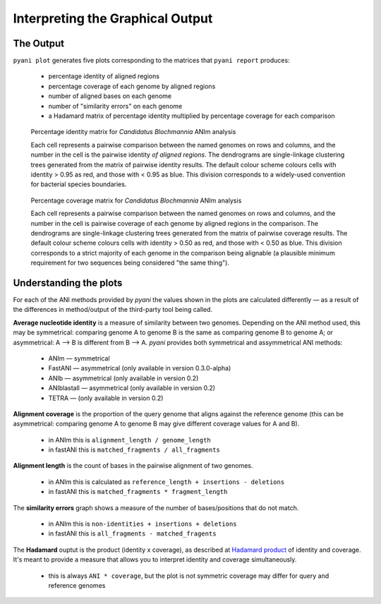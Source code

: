 =================================
Interpreting the Graphical Output
=================================
..
    Graphical output is obtained by executing the ``pyani plot`` subcommand, specifying the output directory and run ID. Optionally, output file formats and the graphics drawing method can be specified.

    .. code-block:: bash

    pyani plot --formats png,pdf --method seaborn C_blochmannia_ANIm 1

    Supported output methods are:

    - ``seaborn``
    - ``mpl`` (``matplotlib``)
    - ``plotly``

----------
The Output
----------

``pyani plot`` generates five plots corresponding to the matrices that ``pyani report`` produces:

  - percentage identity of aligned regions
  - percentage coverage of each genome by aligned regions
  - number of aligned bases on each genome
  - number of "similarity errors" on each genome
  - a Hadamard matrix of percentage identity multiplied by percentage coverage for each comparison

.. figure:: images/matrix_identity_1.png
    :alt: percentage identity matrix for *Candidatus Blochmannia* ANIm analysis

    Percentage identity matrix for *Candidatus Blochmannia* ANIm analysis

    Each cell represents a pairwise comparison between the named genomes on rows and columns, and the number in the cell is the pairwise identity *of aligned regions*. The dendrograms are single-linkage clustering trees generated from the matrix of pairwise identity results. The default colour scheme colours cells with identity > 0.95 as red, and those with < 0.95 as blue. This division corresponds to a widely-used convention for bacterial species boundaries.

.. figure:: images/matrix_coverage_1.png
    :alt: percentage coverage matrix for *Candidatus Blochmannia* ANIm analysis

    Percentage coverage matrix for *Candidatus Blochmannia* ANIm analysis

    Each cell represents a pairwise comparison between the named genomes on rows and columns, and the number in the cell is pairwise coverage of each genome by aligned regions in the comparison. The dendrograms are single-linkage clustering trees generated from the matrix of pairwise coverage results. The default colour scheme colours cells with identity > 0.50 as red, and those with < 0.50 as blue. This division corresponds to a strict majority of each genome in the comparison being alignable (a plausible minimum requirement for two sequences being considered "the same thing").

-----------------------
Understanding the plots
-----------------------

For each of the ANI methods provided by `pyani` the values shown in the plots are calculated differently — as a result of the differences in method/output of the third-party tool being called.

**Average nucleotide identity** is a measure of similarity between two genomes. Depending on the ANI method used, this may be symmetrical: comparing genome A to genome B is the same as comparing genome B to genome A; or asymmetrical: A --> B is different from B --> A. `pyani` provides both symmetrical and assymmetrical ANI methods:

  - ANIm — symmetrical
  - FastANI — asymmetrical (only available in version 0.3.0-alpha)
  - ANIb — asymmetrical (only available in version 0.2)
  - ANIblastall — asymmetrical (only available in version 0.2)
  - TETRA — (only available in version 0.2)

**Alignment coverage** is the proportion of the query genome that aligns against the reference genome (this can be asymmetrical: comparing genome A to genome B may give different coverage values for A and B).

  - in ANIm this is ``alignment_length / genome_length``
  - in fastANI this is ``matched_fragments / all_fragments``


**Alignment length** is the count of bases in the pairwise alignment of two genomes.

  - in ANIm this is calculated as ``reference_length + insertions - deletions``
  - in fastANI this is ``matched_fragments * fragment_length``

The **similarity errors** graph shows a measure of the number of bases/positions that do not match.

  - in ANIm this is ``non-identities + insertions + deletions``
  - in fastANI this is ``all_fragments - matched_fragents``

The **Hadamard** ouptut is the product (identity x coverage), as described at `Hadamard product`_ of identity and coverage. It's meant to provide a measure that allows you to interpret identity and coverage simultaneously.

  - this is always ``ANI * coverage``, but the plot is not symmetric coverage may differ for query and reference genomes

.. _Hadamard product: https://en.wikipedia.org/wiki/Hadamard_product_(matrices)
